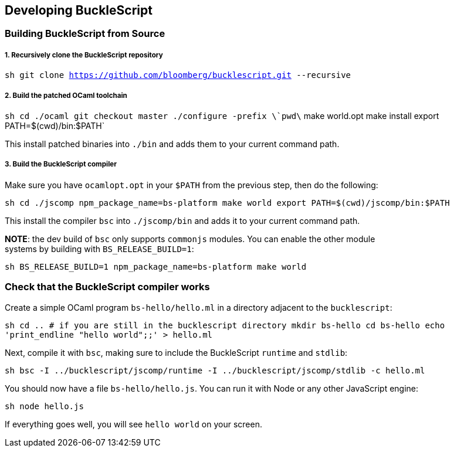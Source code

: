 [[developing-bucklescript]]
Developing BuckleScript
-----------------------

[[building-bucklescript-from-source]]
Building BuckleScript from Source
~~~~~~~~~~~~~~~~~~~~~~~~~~~~~~~~~

[[recursively-clone-the-bucklescript-repository]]
1. Recursively clone the BuckleScript repository
++++++++++++++++++++++++++++++++++++++++++++++++

`sh   git clone https://github.com/bloomberg/bucklescript.git --recursive`

[[build-the-patched-ocaml-toolchain]]
2. Build the patched OCaml toolchain
++++++++++++++++++++++++++++++++++++

`sh   cd ./ocaml   git checkout master   ./configure -prefix \`pwd\`   make world.opt   make install   export PATH=$(cwd)/bin:$PATH`

This install patched binaries into `./bin` and adds them to your current
command path.

[[build-the-bucklescript-compiler]]
3. Build the BuckleScript compiler
++++++++++++++++++++++++++++++++++

Make sure you have `ocamlopt.opt` in your `$PATH` from the previous
step, then do the following:

`sh   cd ./jscomp   npm_package_name=bs-platform make world   export PATH=$(cwd)/jscomp/bin:$PATH`

This install the compiler `bsc` into `./jscomp/bin` and adds it to your
current command path.

**NOTE**: the dev build of `bsc` only supports `commonjs` modules. You
can enable the other module +
 systems by building with `BS_RELEASE_BUILD=1`:

`sh   BS_RELEASE_BUILD=1 npm_package_name=bs-platform make world`

[[check-that-the-bucklescript-compiler-works]]
Check that the BuckleScript compiler works
~~~~~~~~~~~~~~~~~~~~~~~~~~~~~~~~~~~~~~~~~~

Create a simple OCaml program `bs-hello/hello.ml` in a directory
adjacent to the `bucklescript`:

`sh   cd .. # if you are still in the bucklescript directory   mkdir bs-hello   cd bs-hello   echo 'print_endline "hello world";;' > hello.ml`

Next, compile it with `bsc`, making sure to include the BuckleScript
`runtime` and `stdlib`:

`sh   bsc -I ../bucklescript/jscomp/runtime -I ../bucklescript/jscomp/stdlib -c hello.ml`

You should now have a file `bs-hello/hello.js`. You can run it with Node
or any other JavaScript engine:

`sh   node hello.js`

If everything goes well, you will see `hello world` on your screen.
